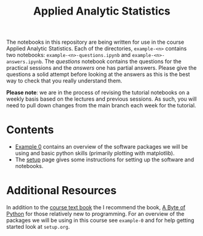 #+title: Applied Analytic Statistics

The notebooks in this repository are being written for use in the course Applied
Analytic Statistics. Each of the directories, =example-<n>= contains two
notebooks: =example-<n>-questions.ipynb= and =example-<n>-answers.ipynb=. The
/questions/ notebook contains the questions for the practical sessions and the
/answers/ one has partial answers. Please give the questions a solid attempt
before looking at the answers as this is the best way to check that you really
understand them.

*Please note*: we are in the process of revising the tutorial notebooks on a
weekly basis based on the lectures and previous sessions. As such, you will need
to pull down changes from the main branch each week for the tutorial.

* Contents

- [[https://github.com/aezarebski/aas-extended-examples/tree/main/example-0][Example 0]] contains an overview of the software packages we will be using and
  basic python skills (primarily plotting with matplotlib).
- The [[https://github.com/aezarebski/aas-extended-examples/blob/main/setup.org][setup]] page gives some instructions for setting up the software and
  notebooks.

* Additional Resources

In addition to the [[https://socialsciences.mcmaster.ca/jfox/Books/Applied-Regression-3E/index.html][course text book]] the I recommend the book, [[https://python.swaroopch.com/][A Byte of Python]]
for those relatively new to programming. For an overview of the packages we will
be using in this course see =example-0= and for help getting started look at =setup.org=.
